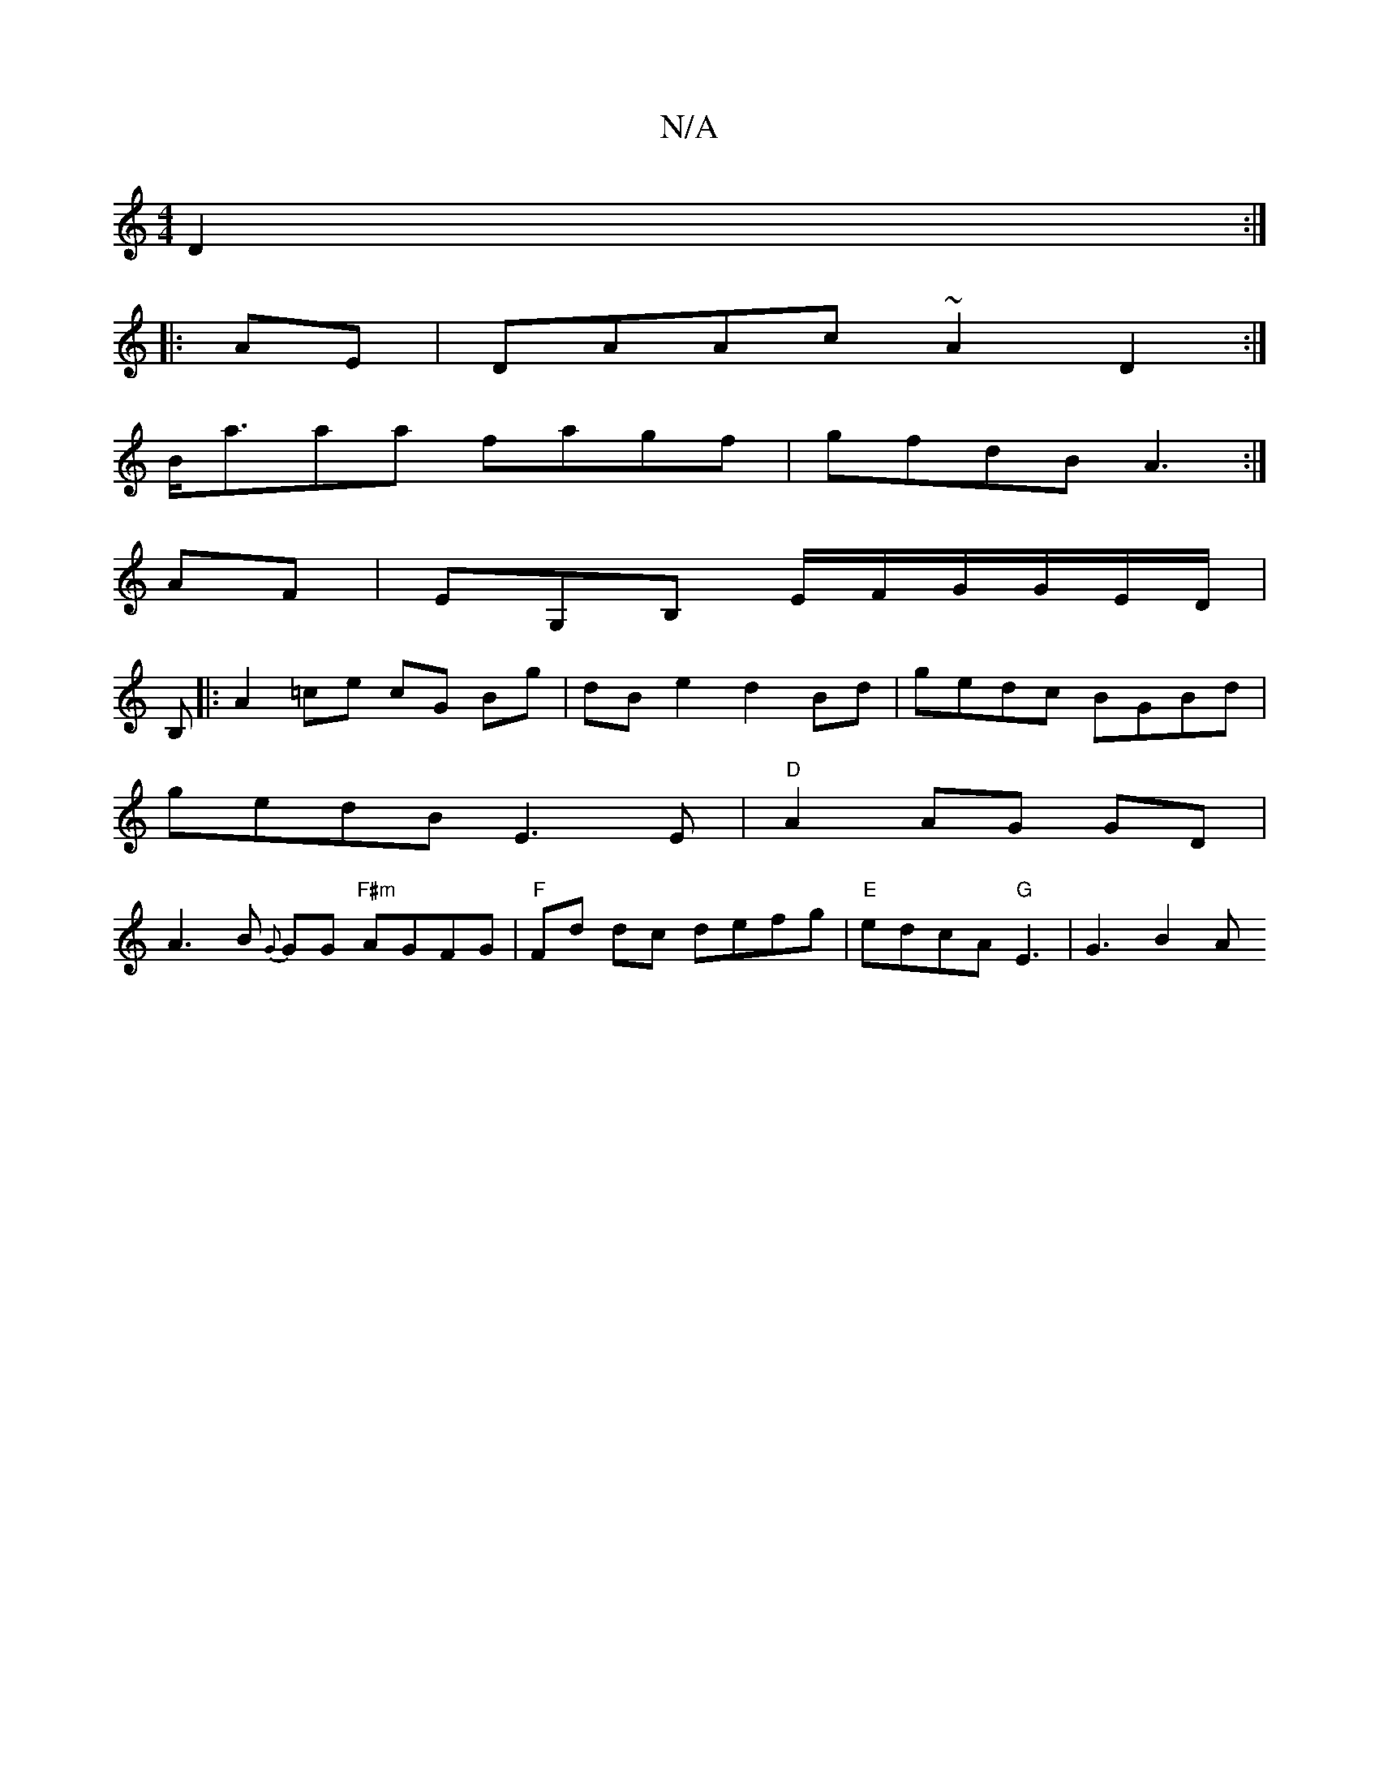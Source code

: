 X:1
T:N/A
M:4/4
R:N/A
K:Cmajor
D2 :|
|:AE|DAAc ~A2D2:|
B<aaa fagf|gfdB A3:|
AF|EG,B, E/F/G/G/E/D/ | 
B,|: A2-=ce cG Bg | dBe2 d2 Bd | gedc BGBd |
gedB E3E | "D"A2 AG GD |
A3 B {G}GG "F#m"AGFG | "F"Fd dc defg|"E"edcA "G"E3 | G3 B2A 